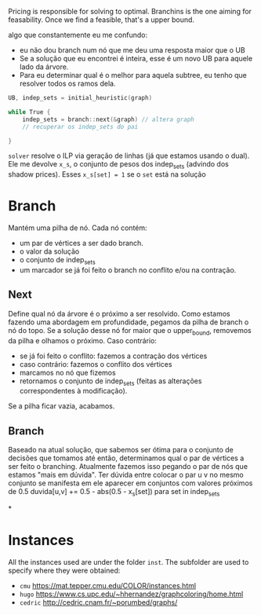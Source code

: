 Pricing is responsible for solving to optimal.
Branchins is the one aiming for feasability.
Once we find a feasible, that's a upper bound.

algo que constantemente eu me confundo:
- eu não dou branch num nó que me deu uma resposta maior que o UB
- Se a solução que eu encontrei é inteira, esse é um novo UB para aquele lado da árvore.
- Para eu determinar qual é o melhor para aquela subtree, eu tenho que resolver todos os ramos dela.


#+begin_src c
UB, indep_sets = initial_heuristic(graph)

while True {
    indep_sets = branch::next(&graph) // altera graph
    // recuperar os indep_sets do pai

}
#+end_src

=solver= resolve o ILP via geração de linhas (já que estamos usando o dual).
Ele me devolve =x_s=, o conjunto de pesos dos indep_sets (advindo dos shadow prices).
Esses =x_s[set] = 1= se o =set= está na solução
# BUG não entendi 100% essa parada de shadow price

* Branch
Mantém uma pilha de nó.
Cada nó contém:
- um par de vértices a ser dado branch.
- o valor da solução
- o conjunto de indep_sets
- um marcador se já foi feito o branch no conflito e/ou na contração.

** Next
Define qual nó da árvore é o próximo a ser resolvido.
Como estamos fazendo uma abordagem em profundidade, pegamos da pilha de branch o nó do topo.
Se a solução desse nó for maior que o upper_bound, removemos da pilha e olhamos o próximo.
Caso contrário:
- se já foi feito o conflito: fazemos a contração dos vértices
- caso contrário: fazemos o conflito dos vértices
- marcamos no nó que fizemos
- retornamos o conjunto de indep_sets (feitas as alterações correspondentes à modificação).

Se a pilha ficar vazia, acabamos.
** Branch
Baseado na atual solução, que sabemos ser ótima para o conjunto de decisões que tomamos até então, determinamos qual o par de vértices a ser feito o branching.
Atualmente fazemos isso pegando o par de nós que estamos "mais em dúvida".
Ter dúvida entre colocar o par u v no mesmo conjunto se manifesta em ele aparecer em conjuntos com valores próximos de 0.5
duvida[u,v] += 0.5 - abs(0.5 - x_s[set]) para set in indep_sets
# TODO conferir com a literatura de binpacking
*

* Instances
All the instances used are under the folder =inst=. The subfolder are used to specify where they were obtained:
- =cmu= https://mat.tepper.cmu.edu/COLOR/instances.html
- =hugo= https://www.cs.upc.edu/~hhernandez/graphcoloring/home.html
- =cedric= http://cedric.cnam.fr/~porumbed/graphs/
